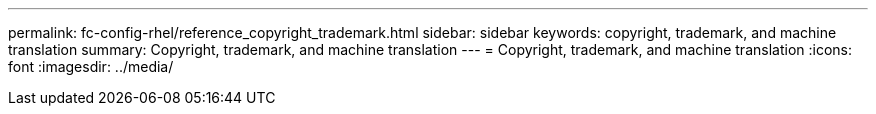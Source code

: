 ---
permalink: fc-config-rhel/reference_copyright_trademark.html
sidebar: sidebar
keywords: copyright, trademark, and machine translation
summary: Copyright, trademark, and machine translation
---
= Copyright, trademark, and machine translation
:icons: font
:imagesdir: ../media/

